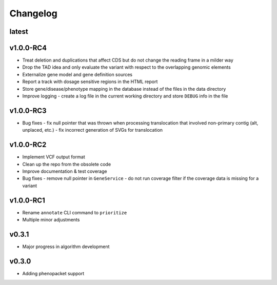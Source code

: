 =========
Changelog
=========

------
latest
------


----------
v1.0.0-RC4
----------

- Treat deletion and duplications that affect CDS but do not change the reading frame in a milder way
- Drop the TAD idea and only evaluate the variant with respect to the overlapping genomic elements
- Externalize gene model and gene definition sources
- Report a track with dosage sensitive regions in the HTML report
- Store gene/disease/phenotype mapping in the database instead of the files in the data directory
- Improve logging - create a log file in the current working directory and store ``DEBUG`` info in the file

----------
v1.0.0-RC3
----------

- Bug fixes
  - fix null pointer that was thrown when processing translocation that involved non-primary contig (alt, unplaced, etc.)
  - fix incorrect generation of SVGs for translocation


----------
v1.0.0-RC2
----------

- Implement VCF output format
- Clean up the repo from the obsolete code
- Improve documentation & test coverage
- Bug fixes
  - remove null pointer in ``GeneService``
  - do not run coverage filter if the coverage data is missing for a variant


----------
v1.0.0-RC1
----------

- Rename ``annotate`` CLI command to ``prioritize``
- Multiple minor adjustments


------
v0.3.1
------

- Major progress in algorithm development


------
v0.3.0
------
- Adding phenopacket support
